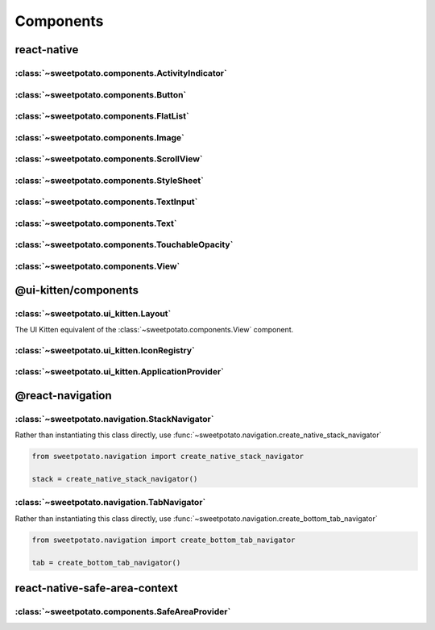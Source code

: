 Components
==========


react-native
-------------

:class:`~sweetpotato.components.ActivityIndicator`
***************************************

:class:`~sweetpotato.components.Button`
***************************************

:class:`~sweetpotato.components.FlatList`
***************************************

:class:`~sweetpotato.components.Image`
***************************************

:class:`~sweetpotato.components.ScrollView`
***************************************

:class:`~sweetpotato.components.StyleSheet`
***************************************

:class:`~sweetpotato.components.TextInput`
***************************************

:class:`~sweetpotato.components.Text`
***************************************

:class:`~sweetpotato.components.TouchableOpacity`
***************************************

:class:`~sweetpotato.components.View`
***************************************


@ui-kitten/components
----------

:class:`~sweetpotato.ui_kitten.Layout`
***************************************

The UI Kitten equivalent of the :class:`~sweetpotato.components.View` component.

:class:`~sweetpotato.ui_kitten.IconRegistry`
***************************************

:class:`~sweetpotato.ui_kitten.ApplicationProvider`
***************************************


@react-navigation
-----------


:class:`~sweetpotato.navigation.StackNavigator`
************************************************

Rather than instantiating this class directly, use :func:`~sweetpotato.navigation.create_native_stack_navigator`

.. code-block:: python

   from sweetpotato.navigation import create_native_stack_navigator

   stack = create_native_stack_navigator()


:class:`~sweetpotato.navigation.TabNavigator`
**********************************************

Rather than instantiating this class directly, use :func:`~sweetpotato.navigation.create_bottom_tab_navigator`

.. code-block:: python

   from sweetpotato.navigation import create_bottom_tab_navigator

   tab = create_bottom_tab_navigator()


react-native-safe-area-context
------------------

:class:`~sweetpotato.components.SafeAreaProvider`
************************************************

